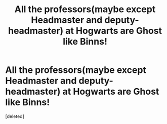 #+TITLE: All the professors(maybe except Headmaster and deputy-headmaster) at Hogwarts are Ghost like Binns!

* All the professors(maybe except Headmaster and deputy-headmaster) at Hogwarts are Ghost like Binns!
:PROPERTIES:
:Score: 1
:DateUnix: 1583894534.0
:DateShort: 2020-Mar-11
:END:
[deleted]


